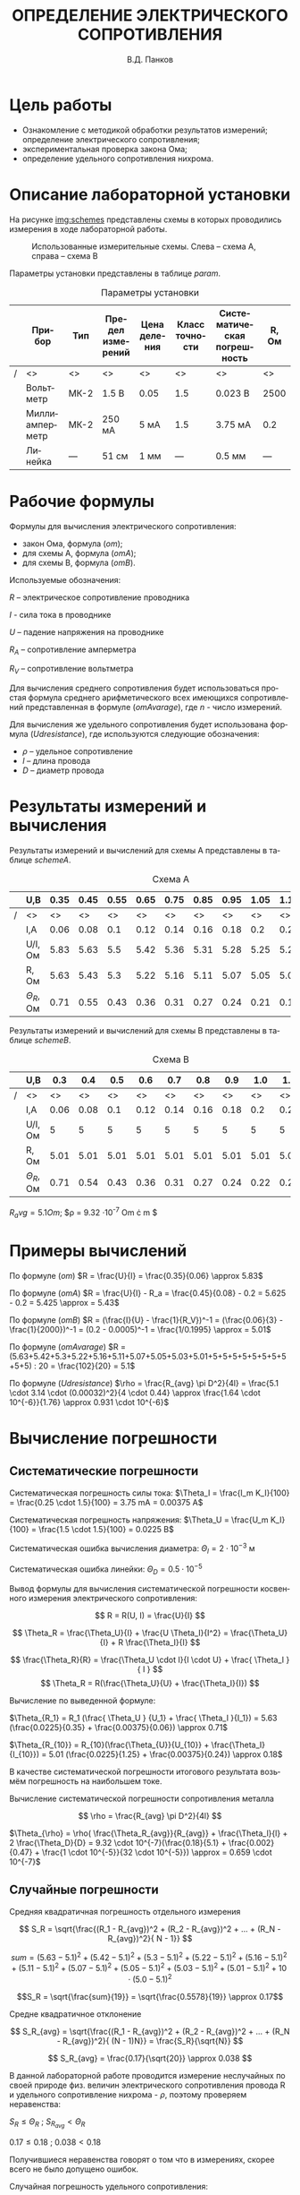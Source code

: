 #+TITLE: ОПРЕДЕЛЕНИЕ ЭЛЕКТРИЧЕСКОГО СОПРОТИВЛЕНИЯ
#+LANGUAGE: ru
#+AUTHOR: В.Д. Панков
#+OPTIONS: toc:nil
#+DEPARTMENT: КАФЕДРА №3
#+TEACHER: М.В. Величко
#+COURSE: Информатика
#+TYPE: ОТЧЕТ О ЛАБОРАТОРНОЙ РАБОТЕ №1


* Цель работы

- Ознакомление с методикой обработки результатов измерений;
  определение электрического сопротивления;
- экспериментальная проверка закона Ома;
- определение удельного сопротивления нихрома.

* Описание лабораторной установки

На рисунке [[img:schemes]] представлены схемы в которых проводились измерения в ходе
лабораторной работы.

#+CAPTION: Использованные измерительные схемы. Слева – схема A, справа – схема B
#+NAME: img:schemes
[[./images/twoSchemes.png]]

Параметры установки представлены в таблице [[param]].

#+NAME: param
#+CAPTION: Параметры установки
#+ATTR_LATEX: :align |p{3.9cm}|l|p{2cm}|p{1.3cm}|p{1.2cm}|p{3.6cm}|p{1.2cm}|
|---+----------------+------+------------------+--------------+----------------+-----------------------------+-------|
|   | Прибор         | Тип  | Предел измерений | Цена деления | Класс точности | Систематическая погрешность | R, Ом |
|---+----------------+------+------------------+--------------+----------------+-----------------------------+-------|
|/  | <>             | <>   | <>               | <>           | <>             | <>                          | <>    |
|   | Вольтметр      | МК-2 | 1.5 В            | 0.05         | 1.5            | 0.023 В                     | 2500  |
|---+----------------+------+------------------+--------------+----------------+-----------------------------+-------|
|   | Миллиамперметр | МК-2 | 250 мА           | 5 мА         | 1.5            | 3.75 мА                     | 0.2   |
|---+----------------+------+------------------+--------------+----------------+-----------------------------+-------|
|   | Линейка        | ---  | 51 см            | 1 мм         | ---            | 0.5 мм                      | ---   |
|---+----------------+------+------------------+--------------+----------------+-----------------------------+-------|

* Рабочие формулы

Формулы для вычисления электрического сопротивления:

- закон Ома, формула ([[om]]);
- для схемы А, формула ([[omA]]);
- для схемы B, формула ([[omB]]).

#+NAME: om
\begin{equation}
R = \frac{U}{I}
\end{equation}

#+NAME: omA
\begin{equation}
R = \frac{U}{I} - R_a
\end{equation}

#+NAME: omB
\begin{equation}
R = (\frac{I}{U} - \frac{1}{R_V})^-1
\end{equation}

Используемые обозначения:

$R$ -- электрическое сопротивление проводника

$I$ - сила тока в проводнике

$U$ -- падение напряжения на проводнике

$R_A$ -- сопротивление амперметра 

$R_V$ -- сопротивление вольтметра

Для вычисления среднего сопротивления будет использоваться простая
формула среднего арифметического всех имеющихся сопротивлений
представленная в формуле ([[omAvarage]]), где $n$ - число измерений.


#+NAME: omAvarage
\begin{equation}
R_{avg} = \frac{\sum\limits_{i = 1}^{n} R_i}{n}
\end{equation}

Для вычисления же удельного сопротивления будет использована формула ([[Udresistance]]),
где используются следующие обозначения:

- $\rho$ -- удельное сопротивление 
- $l$ -- длина провода
- $D$ -- диаметр провода

#+NAME: Udresistance
\begin{equation}
\rho = \frac{R_{avg} \pi D^2}{4l}
\end{equation}

* Результаты измерений и вычисления

Результаты измерений и вычислений для схемы А представлены в таблице [[schemeA]].

#+NAME: schemeA
#+CAPTION: Схема А
|---+----------------+------+------+------+------+------+------+------+------+------+------|
|   | U,В            | 0.35 | 0.45 | 0.55 | 0.65 | 0.75 | 0.85 | 0.95 | 1.05 | 1.15 | 1.25 |
|---+----------------+------+------+------+------+------+------+------+------+------+------|
| / | <>             |   <> |   <> |   <> |   <> |   <> |   <> |   <> |   <> |   <> |   <> |
|   | I,А            | 0.06 | 0.08 |  0.1 | 0.12 | 0.14 | 0.16 | 0.18 |  0.2 | 0.22 | 0.24 |
|---+----------------+------+------+------+------+------+------+------+------+------+------|
|   | U/I, Ом        | 5.83 | 5.63 |  5.5 | 5.42 | 5.36 | 5.31 | 5.28 | 5.25 | 5.23 | 5.21 |
|---+----------------+------+------+------+------+------+------+------+------+------+------|
|   | R, Ом          | 5.63 | 5.43 |  5.3 | 5.22 | 5.16 | 5.11 | 5.07 | 5.05 | 5.03 | 5.01 |
|---+----------------+------+------+------+------+------+------+------+------+------+------|
|   | $\Theta_R$, Ом | 0.71 | 0.55 | 0.43 | 0.36 | 0.31 | 0.27 | 0.24 | 0.21 | 0.19 | 0.18 |
|---+----------------+------+------+------+------+------+------+------+------+------+------|

Результаты измерений и вычислений для схемы B представлены в таблице [[schemeB]].


#+NAME: schemeB
#+CAPTION: Схема B
|---+----------------+------+------+------+------+------+------+------+------+------+------|
|   | U,В            |  0.3 |  0.4 |  0.5 |  0.6 |  0.7 |  0.8 |  0.9 |  1.0 |  1.1 |  1.2 |
|---+----------------+------+------+------+------+------+------+------+------+------+------|
| / | <>             |   <> |   <> |   <> |   <> |   <> |   <> |   <> |   <> |   <> |   <> |
|   | I,А            | 0.06 | 0.08 |  0.1 | 0.12 | 0.14 | 0.16 | 0.18 |  0.2 | 0.22 | 0.24 |
|---+----------------+------+------+------+------+------+------+------+------+------+------|
|   | U/I, Ом        |    5 |    5 |    5 |    5 |    5 |    5 |    5 |    5 |    5 |    5 |
|---+----------------+------+------+------+------+------+------+------+------+------+------|
|   | R, Ом          | 5.01 | 5.01 | 5.01 | 5.01 | 5.01 | 5.01 | 5.01 | 5.01 | 5.01 | 5.01 |
|---+----------------+------+------+------+------+------+------+------+------+------+------|
|   | $\Theta_R$, Ом | 0.71 | 0.54 | 0.43 | 0.36 | 0.31 | 0.27 | 0.24 | 0.22 | 0.20 | 0.18 |
|---+----------------+------+------+------+------+------+------+------+------+------+------|

$R_avg = 5.1 Om$; $\rho = 9.32 \cdot 10^{-7} Om \cdot m $


* Примеры вычислений

По формуле ([[om]]) $R = \frac{U}{I} = \frac{0.35}{0.06} \approx 5.83$

По формуле ([[omA]]) $R = \frac{U}{I} - R_a = \frac{0.45}{0.08} - 0.2 = 5.625 - 0.2 = 5.425 \approx = 5.43$

По формуле ([[omB]]) $R = (\frac{I}{U} - \frac{1}{R_V})^-1 = (\frac{0.06}{3} - \frac{1}{2000})^-1  = (0.2 - 0.0005)^-1 = \frac{1/0.1995} \approx = 5.01$

По формуле ([[omAvarage]]) $R = (5.63+5.42+5.3+5.22+5.16+5.11+5.07+5.05+5.03+5.01+5+5+5+5+5+5+5+5+5+5) : 20 = \frac{102}{20} = 5.1$

По формуле ([[Udresistance]]) $\rho = \frac{R_{avg} \pi D^2}{4l} = \frac{5.1 \cdot 3.14 \cdot (0.00032)^2}{4 \cdot 0.44} \approx \frac{1.64 \cdot 10^{-6}}{1.76} \approx 0.931 \cdot 10^{-6}$


* Вычисление погрешности

** Систематические погрешности

Систематическая погрешность силы тока: $\Theta_I = \frac{I_m K_I}{100} = \frac{0.25 \cdot 1.5}{100} = 3.75 mA = 0.00375 A$

Систематическая погрешность напряжения: $\Theta_U = \frac{U_m K_I}{100} = \frac{1.5 \cdot 1.5}{100} = 0.0225 B$

Систематическая ошибка вычисления диаметра: $\Theta_l = 2 \cdot 10^{-3}$ м

Систематическая ошибка линейки: $\Theta_D = 0.5 \cdot 10^{-5}$ 

Вывод формулы для вычисления систематической погрешности косвенного измерения электрического
сопротивления:


$$ R = R(U, I) = \frac{U}{I} $$

$$ \Theta_R = \frac{\Theta_U}{I} + \frac{U \Theta_I}{I^2} = \frac{\Theta_U}{I} + R \frac{\Theta_I}{I} $$

$$ \frac{\Theta_R}{R} = \frac{\Theta_U \cdot I}{I \cdot U} + \frac{ \Theta_I }{ I } $$
$$ \Theta_R  = R(\frac{\Theta_U}{U} + \frac{\Theta_I}{I}) $$


Вычисление по выведенной формуле:

$\Theta_{R_1} = R_1 (\frac{ \Theta_U } {U_1} + \frac{ \Theta_I }{I_1}) = 5.63 (\frac{0.0225}{0.35} + \frac{0.00375}{0.06}) \approx 0.71$

$\Theta_{R_{10}}  = R_{10}(\frac{\Theta_{U}}{U_{10}} + \frac{\Theta_I}{I_{10}}) = 5.01 (\frac{0.0225}{1.25} + \frac{0.00375}{0.24}) \approx 0.18$

В качестве систематической погрешности итогового результата возьмём
погрешность на наибольшем токе.

Вычисление систематической
погрешности сопротивления металла


$$ \rho = \frac{R_{avg} \pi D^2}{4l}  $$

$\Theta_{\rho} = \rho( \frac{\Theta_R_{avg}}{R_{avg}} + \frac{\Theta_l}{l} + 2  \frac{\Theta_D}{D} = 9.32 \cdot 10^{-7}(\frac{0.18}{5.1} + \frac{0.002}{0.47} + \frac{1 \cdot 10^{-5}}{32 \cdot 10^{-5}}) \approx = 0.659 \cdot 10^{-7}$ 

** Случайные погрешности

Средняя квадратичная погрешность отдельного измерения

$$ S_R = \sqrt{\frac{(R_1 - R_{avg})^2 + (R_2 - R_{avg})^2 + ... + (R_N - R_{avg})^2}{
N - 1}} $$

$$sum = (5.63-5.1)^2+(5.42-5.1)^2+(5.3-5.1)^2+(5.22-5.1)^2+(5.16-5.1)^2+(5.11-5.1)^2+(5.07-5.1)^2+(5.05-5.1)^2+(5.03-5.1)^2+(5.01-5.1)^2+10 \cdot (5.0-5.1)^2 $$

$$S_R = \sqrt{\frac{sum}{19}} = \sqrt{\frac{0.5578}{19}} \approx 0.17$$

Средне квадратичное отклонение

$$ S_R_{avg} = \sqrt{\frac{(R_1 - R_{avg})^2 + (R_2 - R_{avg})^2 + ... + (R_N - R_{avg})^2}{
(N - 1)N}} = \frac{S_R}{\sqrt{N}} $$

$$ S_R_{avg} = \frac{0.17}{\sqrt{20}} \approx 0.038 $$


В данной лабораторной работе проводится
измерение неслучайных по своей природе физ. величин
электрического сопротивления  провода R и удельного
сопротивление нихрома - $\rho$, поэтому проверяем
неравенства:

$S_R \leq \Theta_R$ ; $S_R_{avg} < \Theta_R$ 

$0.17 \leq 0.18$ ;  $0.038 < 0.18$

Получившиеся неравенства говорят о том что в измерениях, скорее всего не было
допущено ошибок.


Случайная погрешность удельного сопротивления:

$$ \rho = \frac{R_{avg} \pi D^2}{4l} => S_{\rho} = S_{R_{avg}} \frac{\pi D^2}{4l} = S_{\rho} = \frac{\rho S_{R_{avg}} }{R_{avg}}$$


$$S_{\rho} = \frac{\rho S_{R_{avg}} }{R_{avg}} = \frac{9.32 \cdot 10^{-7} \cdot 0.038}{5.1} \approx 6.9 \cdot 10^{-9}$$

** Полная погрешность

Так как измерения неслучайны по своей природе
физические величины,а случайные погрешности уже
учтены в систематических, то объединять их в полную погрешность
нет необходимости. Полная погрешность равна систематической.

$\Delta R = \Theta_R = 0.18$ Ом

$\Delta \rho = \Theta_{\rho} = 0.659 \cdot 10^{-7}$ Ом \cdot м



* Выводы

- Ознакомился с методикой обработки результатов измерений

- электрическое сопротивление провода $5.1 \pm 0.18$ Ом

- удельное сопротивление нихрома $\rho = (9.32 \pm 0.659) \cdot 10^{-7}$ Ом \cdot м

- экспериментальное определённое значение $\rho$ в
  пределах погрешности близко к табличным значениям нихрома
  $\rho_{tab} = 1.05 \cdot 10^{-6}$

- из проведённых опытов видно, что каждое сопротивление в схеме А и B
  отличается от R_{ср} меньше, чем на систематическую погрешность
  $\Theta_R$ это значит, что электрическое сопротивление не зависит
  от протекающего тока и от падения напряжения на нём, то есть
  справедлив Закон Ома

- Учёт сопротивления амперметра приводит к поправке
  на 0.2 Ом, а учёт сопротивления вольтметра на 0.02 Ом. По скольку
  результат нужно округлять до опр. количества единиц, то при
  округления до десятых лучше использовать схему B.

